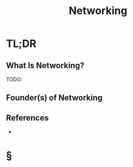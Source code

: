 #+TITLE: Networking
#+STARTUP: overview
#+ROAM_ALIAS: "Networking"
#+ROAM_TAGS: computer-science concept
#+CREATED: [2021-06-02 Çrş]
#+LAST_MODIFIED: [2021-06-02 Çrş 21:40]

* TL;DR
** What Is Networking?
TODO:
# ** Why Is Networking Important?
# ** When To Use Networking?
# ** How To Use Networking?
# ** Examples of Networking
** Founder(s) of Networking
** References
+

* §
# ** MOC
# ** Claim
# ** Anecdote
# *** Story
# *** Stat
# *** Study
# *** Chart
# ** Name
# *** Place
# *** People
# *** Event
# *** Date
# ** Tip
# ** Howto

